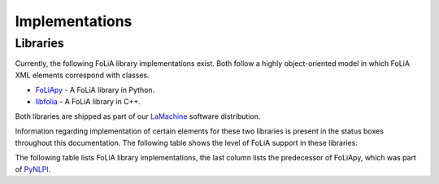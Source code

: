 .. _implementations:

Implementations
======================

Libraries
------------

Currently, the following FoLiA library implementations exist. Both follow a highly
object-oriented model in which FoLiA XML elements correspond with classes.

* `FoLiApy <https://github.com/proycon/foliapy>`_ - A FoLiA library in Python.
* `libfolia <https://github.com/LanguageMachines/libfolia>`_ - A FoLiA library in C++.

Both libraries are shipped as part of our `LaMachine <https://proycon.github.io/LaMachine>`_ software
distribution.

Information regarding implementation of certain elements for these two
libraries is present in the status boxes throughout this documentation. The
following table shows the level of FoLiA support in these
libraries:

The following table lists FoLiA library implementations, the last column lists the predecessor of FoLiApy, which was
part of `PyNLPl <https://github.com/proycon/pynlpl>`_.

.. csv-table:: FoLiA Library Implementations
   :file: libraries.csv
   :header-rows: 1
